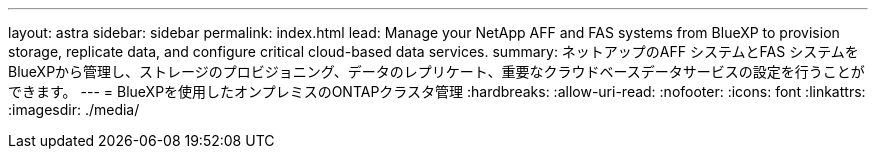 ---
layout: astra 
sidebar: sidebar 
permalink: index.html 
lead: Manage your NetApp AFF and FAS systems from BlueXP to provision storage, replicate data, and configure critical cloud-based data services. 
summary: ネットアップのAFF システムとFAS システムをBlueXPから管理し、ストレージのプロビジョニング、データのレプリケート、重要なクラウドベースデータサービスの設定を行うことができます。 
---
= BlueXPを使用したオンプレミスのONTAPクラスタ管理
:hardbreaks:
:allow-uri-read: 
:nofooter: 
:icons: font
:linkattrs: 
:imagesdir: ./media/


